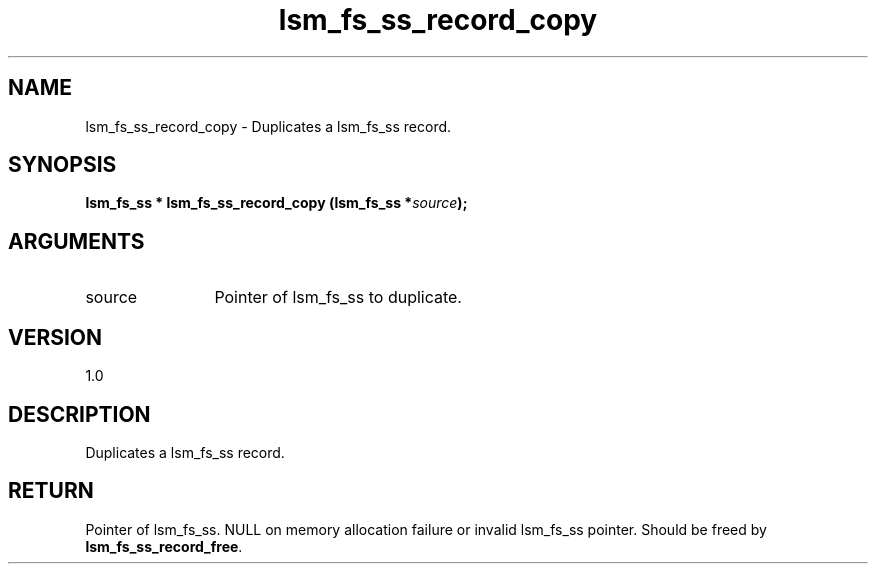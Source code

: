 .TH "lsm_fs_ss_record_copy" 3 "lsm_fs_ss_record_copy" "May 2018" "Libstoragemgmt C API Manual" 
.SH NAME
lsm_fs_ss_record_copy \- Duplicates a lsm_fs_ss record.
.SH SYNOPSIS
.B "lsm_fs_ss  *" lsm_fs_ss_record_copy
.BI "(lsm_fs_ss *" source ");"
.SH ARGUMENTS
.IP "source" 12
Pointer of lsm_fs_ss to duplicate.
.SH "VERSION"
1.0
.SH "DESCRIPTION"
Duplicates a lsm_fs_ss record.
.SH "RETURN"
Pointer of lsm_fs_ss. NULL on memory allocation failure or invalid
lsm_fs_ss pointer. Should be freed by \fBlsm_fs_ss_record_free\fP.
